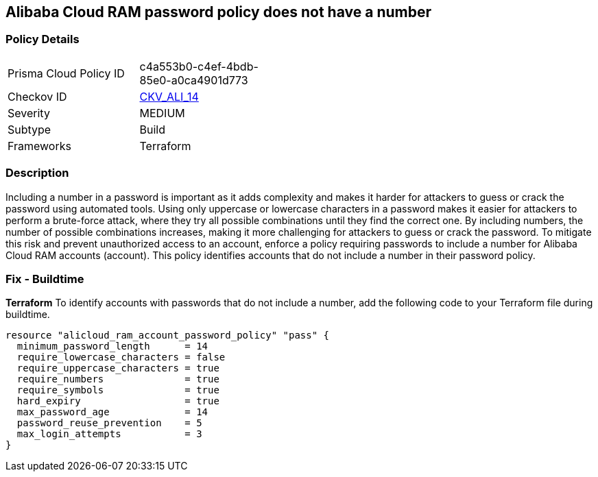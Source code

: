 == Alibaba Cloud RAM password policy does not have a number


=== Policy Details 

[width=45%]
[cols="1,1"]
|=== 
|Prisma Cloud Policy ID 
| c4a553b0-c4ef-4bdb-85e0-a0ca4901d773

|Checkov ID 
| https://github.com/bridgecrewio/checkov/tree/master/checkov/terraform/checks/resource/alicloud/RAMPasswordPolicyNumber.py[CKV_ALI_14]

|Severity
|MEDIUM

|Subtype
|Build
// , Run

|Frameworks
|Terraform

|=== 



=== Description 

Including a number in a password is important as it adds complexity and makes it harder for attackers to guess or crack the password using automated tools. Using only uppercase or lowercase characters in a password makes it easier for attackers to perform a brute-force attack, where they try all possible combinations until they find the correct one. By including numbers, the number of possible combinations increases, making it more challenging for attackers to guess or crack the password. To mitigate this risk and prevent unauthorized access to an account, enforce a policy requiring passwords to include a number for Alibaba Cloud RAM accounts (account). This policy identifies accounts that do not include a number in their password policy.

////
=== Fix - Runtime


Alibaba Cloud Portal



. Log in to Alibaba Cloud Portal

. Go to Resource Access Management (RAM) service

. In the left-side navigation pane, click on 'Settings'

. In the 'Security Settings' tab, In the 'Password Strength Settings' Section, Click on 'Edit Password Rule'

. In the 'Required Elements in Password' field, select 'Numbers'

. Click on 'OK'

. Click on 'Close'
////

=== Fix - Buildtime


*Terraform* 
To identify accounts with passwords that do not include a number, add the following code to your Terraform file during buildtime.



[source,go]
----
resource "alicloud_ram_account_password_policy" "pass" {
  minimum_password_length      = 14
  require_lowercase_characters = false
  require_uppercase_characters = true
  require_numbers              = true
  require_symbols              = true
  hard_expiry                  = true
  max_password_age             = 14
  password_reuse_prevention    = 5
  max_login_attempts           = 3
}
----
